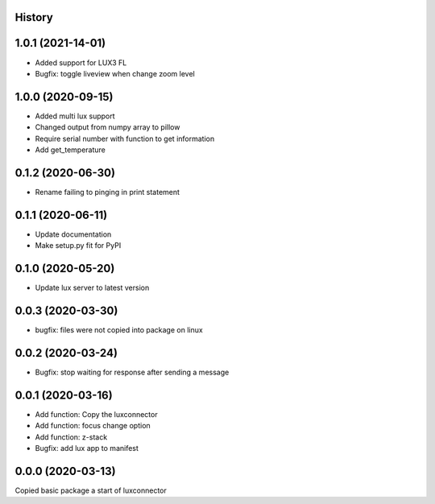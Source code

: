 History
-------

1.0.1 (2021-14-01)
------------------
- Added support for LUX3 FL
- Bugfix: toggle liveview when change zoom level

1.0.0 (2020-09-15)
------------------
- Added multi lux support
- Changed output from numpy array to pillow
- Require serial number with function to get information
- Add get_temperature

0.1.2 (2020-06-30)
------------------
- Rename failing to pinging in print statement

0.1.1 (2020-06-11)
------------------
- Update documentation
- Make setup.py fit for PyPI
 
0.1.0 (2020-05-20)
------------------
- Update lux server to latest version

0.0.3 (2020-03-30)
------------------
- bugfix: files were not copied into package on linux

0.0.2 (2020-03-24)
------------------
- Bugfix: stop waiting for response after sending a message

0.0.1 (2020-03-16)
------------------

- Add function: Copy the luxconnector 
- Add function: focus change option
- Add function: z-stack
- Bugfix: add lux app to manifest

0.0.0 (2020-03-13)
------------------

Copied basic package a start of luxconnector
